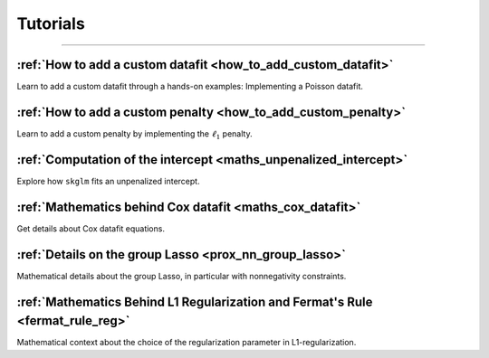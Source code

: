 .. _tutorials:

=========
Tutorials
=========
----------------


:ref:`How to add a custom datafit <how_to_add_custom_datafit>`
--------------------------------------------------------------

Learn to add a custom datafit through a hands-on examples: Implementing a Poisson datafit.


:ref:`How to add a custom penalty <how_to_add_custom_penalty>`
--------------------------------------------------------------

Learn to add a custom penalty by implementing the :math:`\ell_1` penalty.


:ref:`Computation of the intercept <maths_unpenalized_intercept>`
-----------------------------------------------------------------

Explore how ``skglm`` fits an unpenalized intercept.


:ref:`Mathematics behind Cox datafit <maths_cox_datafit>`
-----------------------------------------------------------------

Get details about Cox datafit equations.

:ref:`Details on the group Lasso <prox_nn_group_lasso>`
-----------------------------------------------------------------

Mathematical details about the group Lasso, in particular with nonnegativity constraints.

:ref:`Mathematics Behind L1 Regularization and Fermat's Rule <fermat_rule_reg>`
-----------------------------------------------------------------

Mathematical context about the choice of the regularization parameter in L1-regularization.
